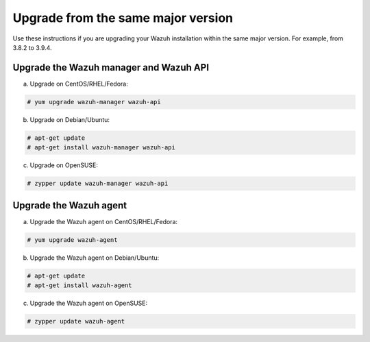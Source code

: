 .. Copyright (C) 2019 Wazuh, Inc.

.. _upgrading_same_major:

Upgrade from the same major version 
===================================

Use these instructions if you are upgrading your Wazuh installation within the same major version. For example, from 3.8.2 to 3.9.4.

Upgrade the Wazuh manager and Wazuh API
---------------------------------------

a) Upgrade on CentOS/RHEL/Fedora:

.. code-block:: console

    # yum upgrade wazuh-manager wazuh-api

b) Upgrade on Debian/Ubuntu:

.. code-block:: console

    # apt-get update 
    # apt-get install wazuh-manager wazuh-api
    
c) Upgrade on OpenSUSE:

.. code-block:: console

    # zypper update wazuh-manager wazuh-api


Upgrade the Wazuh agent
-----------------------

a) Upgrade the Wazuh agent on CentOS/RHEL/Fedora:

.. code-block:: console

    # yum upgrade wazuh-agent

b) Upgrade the Wazuh agent on Debian/Ubuntu:

.. code-block:: console

    # apt-get update 
    # apt-get install wazuh-agent
    
c) Upgrade the Wazuh agent on OpenSUSE:

.. code-block:: console

    # zypper update wazuh-agent

